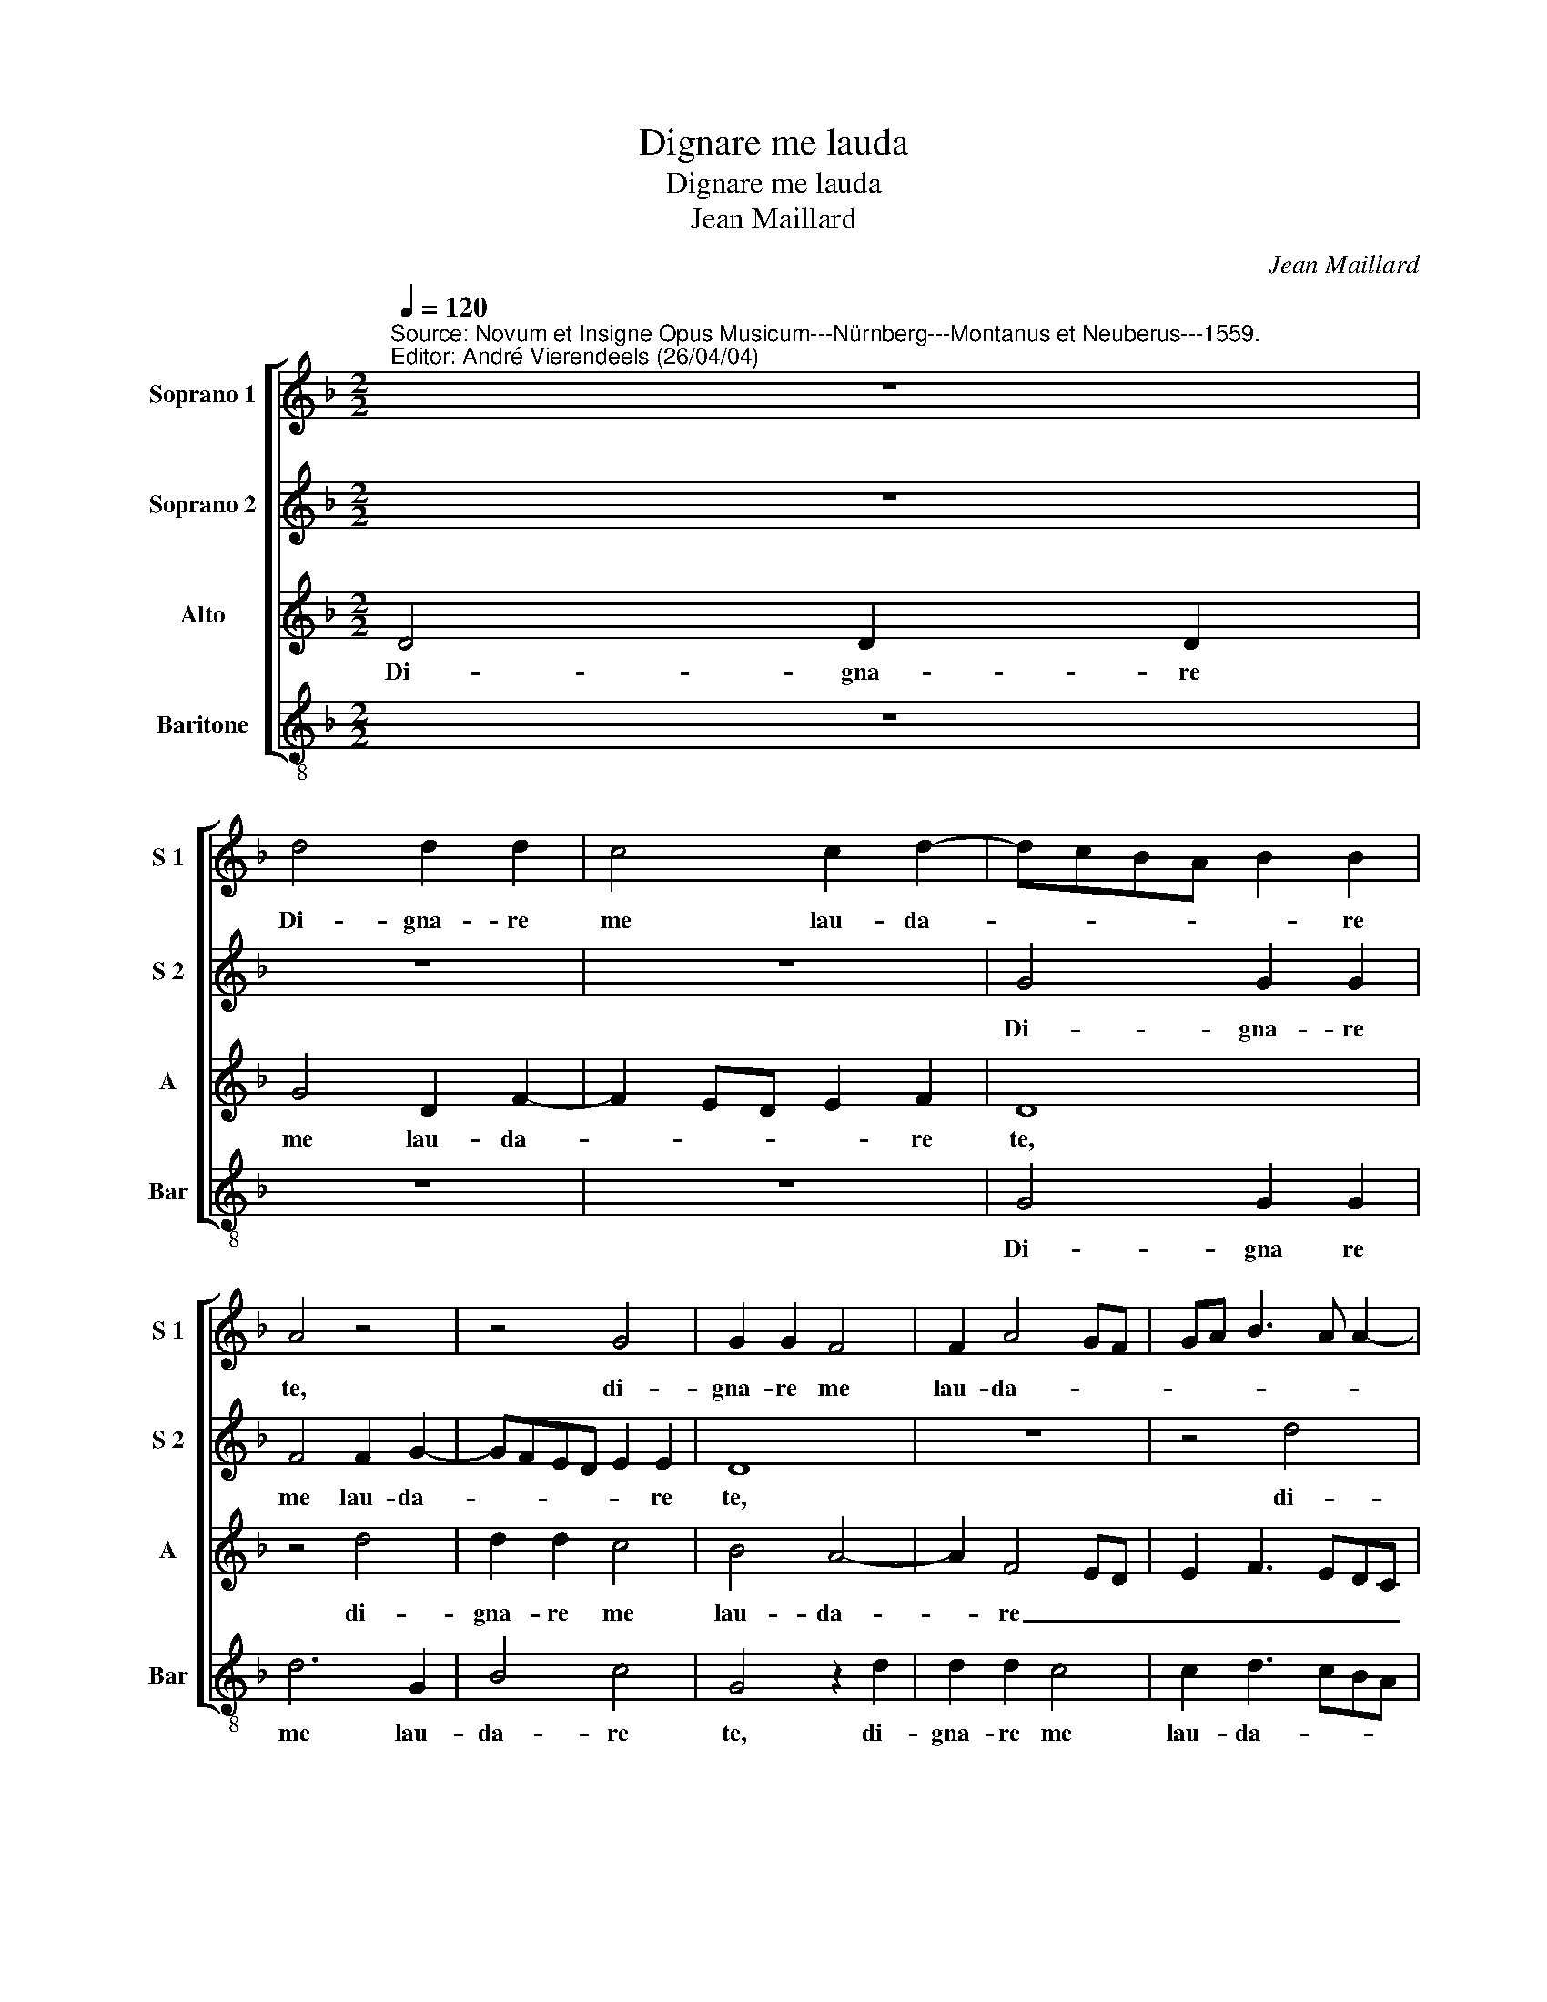 X:1
T:Dignare me lauda
T:Dignare me lauda
T:Jean Maillard
C:Jean Maillard
%%score [ 1 2 3 4 ]
L:1/8
Q:1/4=120
M:2/2
K:F
V:1 treble nm="Soprano 1" snm="S 1"
V:2 treble nm="Soprano 2" snm="S 2"
V:3 treble nm="Alto" snm="A"
V:4 treble-8 nm="Baritone" snm="Bar"
V:1
"^Source: Novum et Insigne Opus Musicum---Nürnberg---Montanus et Neuberus---1559.\nEditor: André Vierendeels (26/04/04)" z8 | %1
w: |
 d4 d2 d2 | c4 c2 d2- | dcBA B2 B2 | A4 z4 | z4 G4 | G2 G2 F4 | F2 A4 GF | GA B3 A A2- | %9
w: Di- gna- re|me lau- da-|* * * * * re|te,|di-|gna- re me|lau- da- * *||
 A2 G2 A3 B | cd e3 d d2- | d2"^#" c2 d4- | d4 z2 d2- | d2 G2 GABc | defd"^b" e2 d2- | %15
w: * * re _|_ _ _ _ _|* * te|_ O-|* Ie- su _ _ _|_ _ _ _ _ Chri-|
 d2 cB A2 B2- | BA G4"^#" F2 | G4 z2 d2 | c2 A2 c4 | B4 A4 | z2 f2 e2 c2 | d2 e3 d d2- | %22
w: ||ste, da|mi- hi vir-|tu- tem,|da mi- hi|vir- tu- * *|
 d2"^#" c2 d4 | z8 | d4 c2 e2 | d6 f2 | e2 d3 cAB | cBAG A4 | G8 | z4 A4 | G2 B2 A2 A2- | AGAB c4 | %32
w: * * tem||con- tra hos-|tes tu-|||os,|con-|tra hos- tes tu-||
 A4 c4 | d4 e2 c2 | d8 | z2 d2 c2 A2 | c4 B4 | A4 z2 f2 | e2 c2 d2 e2- | ed d4"^#" c2 | d4 z4 | %41
w: ||os,|da mi- hi|vir- tu-|tem,- da|mi- hi vir- tu-||tem|
 z4 d4 | c2 e2 d4- | d2 f2 e2 d2- | dcAB cBAG | A4 G4- | G4 z4 | A4 G2 B2 | A2 A3 GAB | c4 A4 | %50
w: con-|tra hos- tes|_ tu- * *||* os,|_|con- tra hos-|tes tu- * * *||
 c4 d4 | z4 z2 d2- | d2 c2"^b" e2 d2 | c4"^-natural" B4- | B8 |] %55
w: * os,|con-|* tra hos- tes|tu- os.|_|
V:2
 z8 | z8 | z8 | G4 G2 G2 | F4 F2 G2- | GFED E2 E2 | D8 | z8 | z4 d4 | d2 d2 c3 B | A2 G2 F2 ED | %11
w: |||Di- gna- re|me lau- da-|* * * * * re|te,||di-|gna- re me lau-|da- * * * *|
 E2 E2 D3 E | F2 G2 D4 | z4 z2 G2- | G2 F2 B4- | B2 A2 F4 | G4 A4 | z2 G2 F2 D2 | F4 E4 | %19
w: * re te _|_ _ _|Vir-|* go sa-|* cra- *|* ta,|da mi- hi|vir- tu-|
 D4 z2 d2 | c2 A2 c4 | B2 G2 B4 | A8 | A4 G2 B2 | A2 F4 E2 | F2 G4 F2 | G4 z4 | z4 z2 d2- | %28
w: tem, da|mi- hi vir-|tu- tem con-|tra|hos- tes tu-|os, con- tra|hos- tes tu-|os,|con-|
 d2 c2 e2 d2- | d2 d3 efd | ed d4"^#" c2 | d4 z2 G2- | G2 F2 A2 GA | BGAB cBAG | A4 G2 G2 | %35
w: * tra hos- tes|_ tu- * * *||os, con-|* tra hos- tes _|_ _ _ _ _ _ _ _|tu- os, da|
"^-natural" F2 D2 F4 | E4 D4 | z2 d2 c2 A2 | c4 B2 G2 | B4 A4- | A4 A4 | G2 B2 A2 F2- | %42
w: mi- hi vir-|tu- tem,|da mi- hi|vir- tu- tem|con- tra|_ hos-|tes tu- * *|
 F2 E2 F2 G2- | G2 F2 G4 | z8 | z2 d4 c2 | e2 d4 d2- | defd ed d2- | d2"^#" c2 d4 | z2 G4 F2 | %50
w: |* * os||con- tra|hos- tes tu-||* * os,|tra hos-|
 A2 GA BGAB | cBAG A2 A2 | G8- | G8- | G8 |] %55
w: tes _ _ _ _ _ _|_ _ _ _ _ tu-|os.|_||
V:3
 D4 D2 D2 | G4 D2 F2- | F2 ED E2 F2 | D8 | z4 d4 | d2 d2 c4 | B4 A4- | A2 F4 ED | E2 F3 EDC | %9
w: Di- gna- re|me lau- da-|* * * * re|te,|di-|gna- re me|lau- da-|* re _ _|_ _ _ _ _|
 D4 E4- | E4 A4 | z2 A4 F2 | B8 | A2 c3 BAG | A4 G4 | z4 d4 | B2 c2 d4 | d2 B2 A2 F2 | %18
w: |* te|O Ie-|su|Chri- * * * *|* ste,|O|Ie- su Chri-|ste, da mi- hi|
 A3 G/F/ G2 A2 | z2 G2 F2 D2 | F3 E/F/ G2 A2 | F2 E2 F2 G2 | E4 D4 | z8 | z2 A4 G2 | B4 A4 | %26
w: vir- * * tu- tem,|da mi- hi|vir- * * tu- tem,|da mi- hi vir-|tu- tem||con- tra|hos- tes,|
 z2 G4 F2 | A2 G4 F2 | G3 F GA B2- | BA G4 F2 | G4 E4 | D4 z4 | z2 D2 C2 _E2 | DEFG AG G2- | %34
w: con- tra|hos- tes tu-|os _ _ _ ,con-|* * tra hos|tes tu-|os,|con- tra hos-|tes _ _ _ _ _ _|
 G2"^#" F2 G2 B2 | A2 F2 A3 G/F/ | G2 A2 z2 G2 | F2 D2 F3 E/F/ | G2 A2 F2 E2 | F2 G2 E4 | D4 z4 | %41
w: _ tu- os, da|mi- h vir- * *|tu- tem, da|mi- hi vir _ _|tu- tem, da mi-|hi vir- tu-|tem|
 z4 z2 A2- | A2 G2 B4 | A4 z2 G2- | G2 F2 A2 G2- | G2 F2 G3 F | GA B3 A G2- | G2 F2 G4 | E4 D4 | %49
w: con-|* tra hos-|tes, con-|* tra hos- tes|_ tu- os _|_ , con- * tra|_ hos- tes|tu- os,|
 z4 z2 D2 | C2 _E2 DEFG | AG G4"^#" F2 | G"^-natural"F"^b"ED C2 D2 |"^b" E4 D4- | D8 |] %55
w: con-|tra hos- tes _ _ _|_ _ tu- *|os _ _ , hos- tes|tu- os.|_|
V:4
 z8 | z8 | z8 | G4 G2 G2 | d6 G2 | B4 c4 | G4 z2 d2 | d2 d2 c4 | c2 d3 cBA | B2 B2 A4- | A8- | %11
w: |||Di- gna re|me lau-|da- re|te, di-|gna- re me|lau- da- * * *|* re te|_|
 A4 z2 d2- | d2 G2 GABc | d2 c2 e4 | d4 z4 | d6 B2 |"^b" e4 d4 | G4 d4 | z2 d2 c2 A2 | B2 G2 d4 | %20
w: * O|_ Ie- su _ _ _|_ Chri- *|ste,|O Ie-|su Chri-|ste _|da mi- hi|vir- tu- tem,|
 z2 d2 c2 A2 | B2 c2 B2 G2 | A4 z2 d2- | d2 c2 e2 d2- | dc d2 A2 c2 | B2 G2 d4 | z4 d4 | %27
w: da mi- hi|vir- tu- * *|tem con-|* tra hos- tes|_ _ tu- os, hos-|tes tu- os|con-|
 c2 e2 d3 c | B2 c4 BA | GABc d4 | G4 A4 | z2 d2 c2 e2 | d4 z4 | z2 d2 c2 e2 | d4 G4 | d4 z2 d2 | %36
w: tra hos- tes _|tu- * * *||* os,|con- tra hos-|tes,|con- tra hos-|tes tu-|os, da|
 c2 A2 B2 G2 | d4 z2 d2 | c2 A2 B2 c2 | A2 G2 A4 | z2 d4 c2 | e2 d3 c d2 | A2 c2 B2 G2 | d4 z4 | %44
w: mi- hi vir- tu-|tem, da|mi- hi vir- tu-|* * tem|con- tra|hos- tes _ tu-||os,|
 d4 c2 e2 | d3 c B2 c2- | c2 BA GABc | d4 G4 | %48
w: con- tra hos-|tes _ tu- *|||
 A4 z2 d2"^Notes: Original keys: Sol, Sol, Ut 1st, Ut 3rd\n            Note values have been halved\n            Editorial accidentals above the staff" | %49
w: os, con-|
 c2 e2 d4 | z4 z2 d2 | c2"^b" e2 d3 c | B2 c4 B2 | c4 G4- | G8 |] %55
w: tra hos- tes,|con-|tra hos- tes _|tu- * *|||


